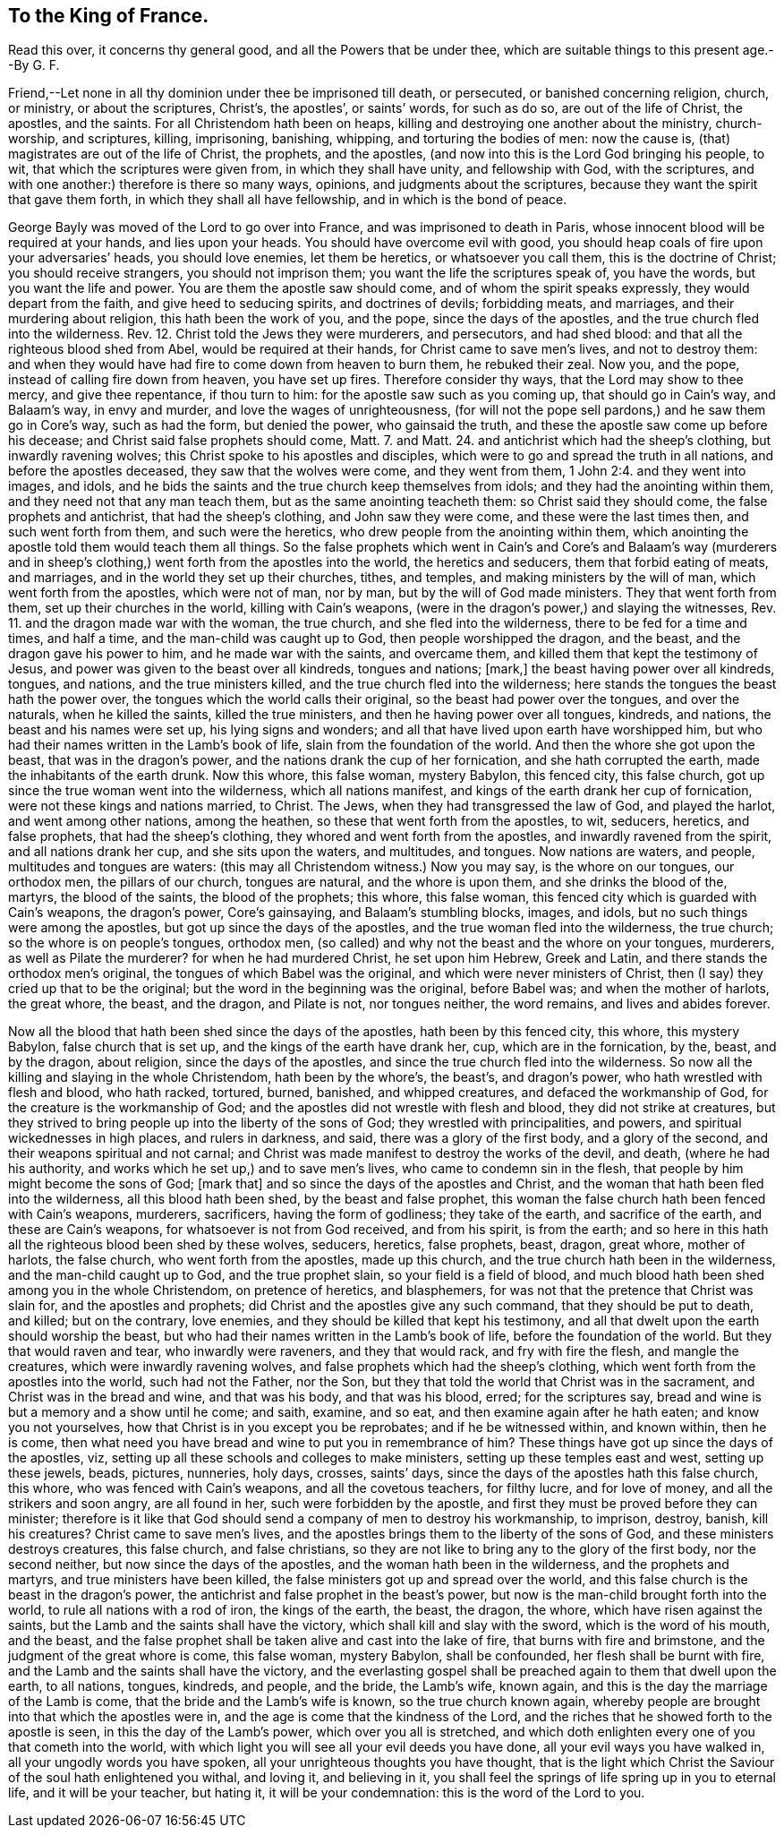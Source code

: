 == To the King of France.

Read this over, it concerns thy general good, and all the Powers that be under thee, which are suitable things to this present age.--By G. F.

Friend,--Let none in all thy dominion under thee be imprisoned till death, or persecuted,
or banished concerning religion, church, or ministry, or about the scriptures, Christ`'s,
the apostles`', or saints`' words, for such as do so, are out of the life of Christ,
the apostles, and the saints.
For all Christendom hath been on heaps,
killing and destroying one another about the ministry, church-worship, and scriptures,
killing, imprisoning, banishing, whipping, and torturing the bodies of men:
now the cause is, (that) magistrates are out of the life of Christ, the prophets,
and the apostles, (and now into this is the Lord God bringing his people, to wit,
that which the scriptures were given from, in which they shall have unity,
and fellowship with God, with the scriptures,
and with one another:) therefore is there so many ways, opinions,
and judgments about the scriptures, because they want the spirit that gave them forth,
in which they shall all have fellowship, and in which is the bond of peace.

George Bayly was moved of the Lord to go over into France,
and was imprisoned to death in Paris,
whose innocent blood will be required at your hands, and lies upon your heads.
You should have overcome evil with good,
you should heap coals of fire upon your adversaries`' heads, you should love enemies,
let them be heretics, or whatsoever you call them, this is the doctrine of Christ;
you should receive strangers, you should not imprison them;
you want the life the scriptures speak of, you have the words,
but you want the life and power.
You are them the apostle saw should come, and of whom the spirit speaks expressly,
they would depart from the faith, and give heed to seducing spirits,
and doctrines of devils; forbidding meats, and marriages,
and their murdering about religion, this hath been the work of you, and the pope,
since the days of the apostles, and the true church fled into the wilderness.
Rev. 12. Christ told the Jews they were murderers, and persecutors, and had shed blood:
and that all the righteous blood shed from Abel, would be required at their hands,
for Christ came to save men`'s lives, and not to destroy them:
and when they would have had fire to come down from heaven to burn them,
he rebuked their zeal.
Now you, and the pope, instead of calling fire down from heaven, you have set up fires.
Therefore consider thy ways, that the Lord may show to thee mercy,
and give thee repentance, if thou turn to him: for the apostle saw such as you coming up,
that should go in Cain`'s way, and Balaam`'s way, in envy and murder,
and love the wages of unrighteousness,
(for will not the pope sell pardons,) and he saw them go in Core`'s way,
such as had the form, but denied the power, who gainsaid the truth,
and these the apostle saw come up before his decease;
and Christ said false prophets should come, Matt.
7. and Matt.
24. and antichrist which had the sheep`'s clothing, but inwardly ravening wolves;
this Christ spoke to his apostles and disciples,
which were to go and spread the truth in all nations, and before the apostles deceased,
they saw that the wolves were come, and they went from them, 1 John 2:4.
and they went into images, and idols,
and he bids the saints and the true church keep themselves from idols;
and they had the anointing within them, and they need not that any man teach them,
but as the same anointing teacheth them: so Christ said they should come,
the false prophets and antichrist, that had the sheep`'s clothing,
and John saw they were come, and these were the last times then,
and such went forth from them, and such were the heretics,
who drew people from the anointing within them,
which anointing the apostle told them would teach them all things.
So the false prophets which went in Cain`'s and Core`'s and Balaam`'s way (murderers
and in sheep`'s clothing,) went forth from the apostles into the world,
the heretics and seducers, them that forbid eating of meats, and marriages,
and in the world they set up their churches, tithes, and temples,
and making ministers by the will of man, which went forth from the apostles,
which were not of man, nor by man, but by the will of God made ministers.
They that went forth from them, set up their churches in the world,
killing with Cain`'s weapons, (were in the dragon`'s power,) and slaying the witnesses,
Rev.
11. and the dragon made war with the woman, the true church,
and she fled into the wilderness, there to be fed for a time and times, and half a time,
and the man-child was caught up to God, then people worshipped the dragon, and the beast,
and the dragon gave his power to him, and he made war with the saints, and overcame them,
and killed them that kept the testimony of Jesus,
and power was given to the beast over all kindreds, tongues and nations; +++[+++mark,]
the beast having power over all kindreds, tongues, and nations,
and the true ministers killed, and the true church fled into the wilderness;
here stands the tongues the beast hath the power over,
the tongues which the world calls their original,
so the beast had power over the tongues, and over the naturals,
when he killed the saints, killed the true ministers,
and then he having power over all tongues, kindreds, and nations,
the beast and his names were set up, his lying signs and wonders;
and all that have lived upon earth have worshipped him,
but who had their names written in the Lamb`'s book of life,
slain from the foundation of the world.
And then the whore she got upon the beast, that was in the dragon`'s power,
and the nations drank the cup of her fornication, and she hath corrupted the earth,
made the inhabitants of the earth drunk.
Now this whore, this false woman, mystery Babylon, this fenced city, this false church,
got up since the true woman went into the wilderness, which all nations manifest,
and kings of the earth drank her cup of fornication,
were not these kings and nations married, to Christ.
The Jews, when they had transgressed the law of God, and played the harlot,
and went among other nations, among the heathen,
so these that went forth from the apostles, to wit, seducers, heretics,
and false prophets, that had the sheep`'s clothing,
they whored and went forth from the apostles, and inwardly ravened from the spirit,
and all nations drank her cup, and she sits upon the waters, and multitudes, and tongues.
Now nations are waters, and people, multitudes and tongues are waters:
(this may all Christendom witness.) Now you may say, is the whore on our tongues,
our orthodox men, the pillars of our church, tongues are natural,
and the whore is upon them, and she drinks the blood of the, martyrs,
the blood of the saints, the blood of the prophets; this whore, this false woman,
this fenced city which is guarded with Cain`'s weapons, the dragon`'s power,
Core`'s gainsaying, and Balaam`'s stumbling blocks, images, and idols,
but no such things were among the apostles, but got up since the days of the apostles,
and the true woman fled into the wilderness, the true church;
so the whore is on people`'s tongues, orthodox men,
(so called) and why not the beast and the whore on your tongues, murderers,
as well as Pilate the murderer?
for when he had murdered Christ, he set upon him Hebrew, Greek and Latin,
and there stands the orthodox men`'s original,
the tongues of which Babel was the original, and which were never ministers of Christ,
then (I say) they cried up that to be the original;
but the word in the beginning was the original, before Babel was;
and when the mother of harlots, the great whore, the beast, and the dragon,
and Pilate is not, nor tongues neither, the word remains, and lives and abides forever.

Now all the blood that hath been shed since the days of the apostles,
hath been by this fenced city, this whore, this mystery Babylon,
false church that is set up, and the kings of the earth have drank her, cup,
which are in the fornication, by the, beast, and by the dragon, about religion,
since the days of the apostles, and since the true church fled into the wilderness.
So now all the killing and slaying in the whole Christendom, hath been by the whore`'s,
the beast`'s, and dragon`'s power, who hath wrestled with flesh and blood,
who hath racked, tortured, burned, banished, and whipped creatures,
and defaced the workmanship of God, for the creature is the workmanship of God;
and the apostles did not wrestle with flesh and blood, they did not strike at creatures,
but they strived to bring people up into the liberty of the sons of God;
they wrestled with principalities, and powers, and spiritual wickednesses in high places,
and rulers in darkness, and said, there was a glory of the first body,
and a glory of the second, and their weapons spiritual and not carnal;
and Christ was made manifest to destroy the works of the devil, and death,
(where he had his authority, and works which he set up,) and to save men`'s lives,
who came to condemn sin in the flesh, that people by him might become the sons of God;
+++[+++mark that]
and so since the days of the apostles and Christ,
and the woman that hath been fled into the wilderness, all this blood hath been shed,
by the beast and false prophet,
this woman the false church hath been fenced with Cain`'s weapons, murderers,
sacrificers, having the form of godliness; they take of the earth,
and sacrifice of the earth, and these are Cain`'s weapons,
for whatsoever is not from God received, and from his spirit, is from the earth;
and so here in this hath all the righteous blood been shed by these wolves, seducers,
heretics, false prophets, beast, dragon, great whore, mother of harlots,
the false church, who went forth from the apostles, made up this church,
and the true church hath been in the wilderness, and the man-child caught up to God,
and the true prophet slain, so your field is a field of blood,
and much blood hath been shed among you in the whole Christendom,
on pretence of heretics, and blasphemers,
for was not that the pretence that Christ was slain for, and the apostles and prophets;
did Christ and the apostles give any such command, that they should be put to death,
and killed; but on the contrary, love enemies,
and they should be killed that kept his testimony,
and all that dwelt upon the earth should worship the beast,
but who had their names written in the Lamb`'s book of life,
before the foundation of the world.
But they that would raven and tear, who inwardly were raveners, and they that would rack,
and fry with fire the flesh, and mangle the creatures,
which were inwardly ravening wolves, and false prophets which had the sheep`'s clothing,
which went forth from the apostles into the world, such had not the Father, nor the Son,
but they that told the world that Christ was in the sacrament,
and Christ was in the bread and wine, and that was his body, and that was his blood,
erred; for the scriptures say, bread and wine is but a memory and a show until he come;
and saith, examine, and so eat, and then examine again after he hath eaten;
and know you not yourselves, how that Christ is in you except you be reprobates;
and if he be witnessed within, and known within, then he is come,
then what need you have bread and wine to put you in remembrance of him?
These things have got up since the days of the apostles, viz,
setting up all these schools and colleges to make ministers,
setting up these temples east and west, setting up these jewels, beads, pictures,
nunneries, holy days, crosses, saints`' days,
since the days of the apostles hath this false church, this whore,
who was fenced with Cain`'s weapons, and all the covetous teachers, for filthy lucre,
and for love of money, and all the strikers and soon angry, are all found in her,
such were forbidden by the apostle,
and first they must be proved before they can minister;
therefore is it like that God should send a company of men to destroy his workmanship,
to imprison, destroy, banish, kill his creatures?
Christ came to save men`'s lives,
and the apostles brings them to the liberty of the sons of God,
and these ministers destroys creatures, this false church, and false christians,
so they are not like to bring any to the glory of the first body, nor the second neither,
but now since the days of the apostles, and the woman hath been in the wilderness,
and the prophets and martyrs, and true ministers have been killed,
the false ministers got up and spread over the world,
and this false church is the beast in the dragon`'s power,
the antichrist and false prophet in the beast`'s power,
but now is the man-child brought forth into the world,
to rule all nations with a rod of iron, the kings of the earth, the beast, the dragon,
the whore, which have risen against the saints,
but the Lamb and the saints shall have the victory,
which shall kill and slay with the sword, which is the word of his mouth, and the beast,
and the false prophet shall be taken alive and cast into the lake of fire,
that burns with fire and brimstone, and the judgment of the great whore is come,
this false woman, mystery Babylon, shall be confounded,
her flesh shall be burnt with fire, and the Lamb and the saints shall have the victory,
and the everlasting gospel shall be preached again to them that dwell upon the earth,
to all nations, tongues, kindreds, and people, and the bride, the Lamb`'s wife,
known again, and this is the day the marriage of the Lamb is come,
that the bride and the Lamb`'s wife is known, so the true church known again,
whereby people are brought into that which the apostles were in,
and the age is come that the kindness of the Lord,
and the riches that he showed forth to the apostle is seen,
in this the day of the Lamb`'s power, which over you all is stretched,
and which doth enlighten every one of you that cometh into the world,
with which light you will see all your evil deeds you have done,
all your evil ways you have walked in, all your ungodly words you have spoken,
all your unrighteous thoughts you have thought,
that is the light which Christ the Saviour of the soul hath enlightened you withal,
and loving it, and believing in it,
you shall feel the springs of life spring up in you to eternal life,
and it will be your teacher, but hating it, it will be your condemnation:
this is the word of the Lord to you.
